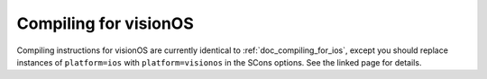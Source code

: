 .. _doc_compiling_for_visionos:

Compiling for visionOS
======================

.. seealso::

    This page describes how to compile visionOS export template binaries from source.
    If you're looking to export your project to visionOS instead, see :ref:`doc_exporting_for_visionos`.

Compiling instructions for visionOS are currently identical to
:ref:`doc_compiling_for_ios`, except you should replace instances of
``platform=ios`` with ``platform=visionos`` in the SCons options.
See the linked page for details.